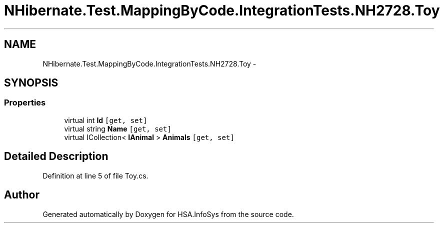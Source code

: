 .TH "NHibernate.Test.MappingByCode.IntegrationTests.NH2728.Toy" 3 "Fri Jul 5 2013" "Version 1.0" "HSA.InfoSys" \" -*- nroff -*-
.ad l
.nh
.SH NAME
NHibernate.Test.MappingByCode.IntegrationTests.NH2728.Toy \- 
.SH SYNOPSIS
.br
.PP
.SS "Properties"

.in +1c
.ti -1c
.RI "virtual int \fBId\fP\fC [get, set]\fP"
.br
.ti -1c
.RI "virtual string \fBName\fP\fC [get, set]\fP"
.br
.ti -1c
.RI "virtual ICollection< \fBIAnimal\fP > \fBAnimals\fP\fC [get, set]\fP"
.br
.in -1c
.SH "Detailed Description"
.PP 
Definition at line 5 of file Toy\&.cs\&.

.SH "Author"
.PP 
Generated automatically by Doxygen for HSA\&.InfoSys from the source code\&.
